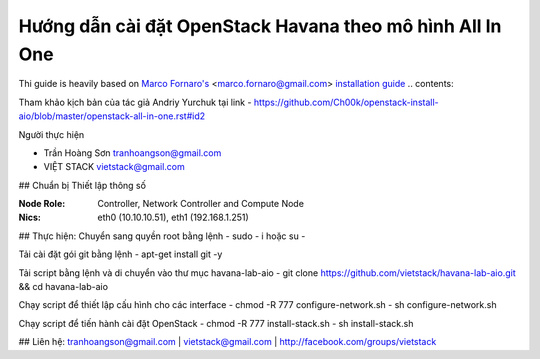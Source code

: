 ================================
Hướng dẫn cài đặt OpenStack Havana theo mô hình All In One
================================

Thi guide is heavily based on `Marco Fornaro's <http://www.linkedin.com/profile/view?id=49858164>`_ <marco.fornaro@gmail.com> `installation guide <https://github.com/fornyx/OpenStack-Havana-Install-Guide>`_
.. contents::

Tham khảo kịch bản của tác giả Andriy Yurchuk tại link
- https://github.com/Ch00k/openstack-install-aio/blob/master/openstack-all-in-one.rst#id2

Người thực hiện

- Trần Hoàng Sơn    tranhoangson@gmail.com
- VIỆT STACK        vietstack@gmail.com

## Chuẩn bị
Thiết lập thông số

:Node Role: Controller, Network Controller and Compute Node
:Nics: eth0 (10.10.10.51), eth1 (192.168.1.251)

## Thực hiện:
Chuyển sang quyền root bằng lệnh
- sudo - i hoặc su - 

Tải cài đặt gói git bằng lệnh
- apt-get install git -y

Tải script bằng lệnh và di chuyển vào thư mục havana-lab-aio
-  git clone https://github.com/vietstack/havana-lab-aio.git && cd havana-lab-aio

Chạy script để thiết lập cấu hình cho các interface
- chmod -R 777 configure-network.sh
- sh configure-network.sh

Chạy script để tiến hành cài đặt OpenStack 
- chmod -R 777 install-stack.sh
- sh install-stack.sh

## Liên hệ:
tranhoangson@gmail.com | vietstack@gmail.com | http://facebook.com/groups/vietstack
